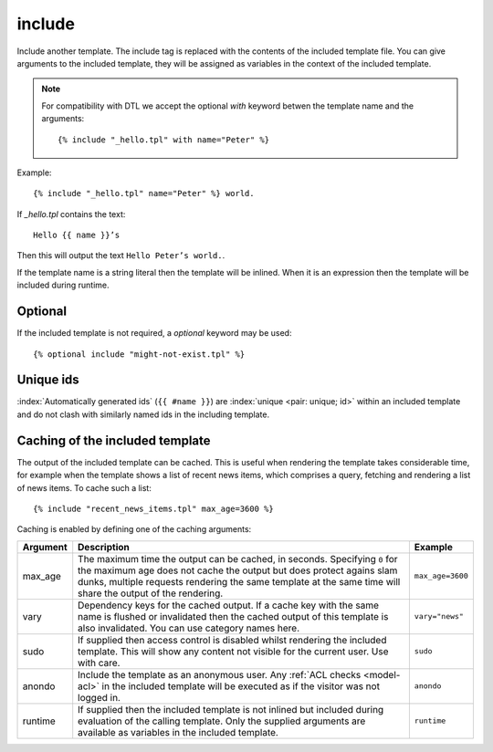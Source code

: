 .. highlight:: django
.. index:: tag; include
.. _tag-include:

include
=======

.. seealso:: :ref:`tag-all-include` and :ref:`tag-catinclude`.

Include another template. The include tag is replaced with the contents of the included template file. You can give arguments to the included template, they will be assigned as variables in the context of the included template.

.. note::
   For compatibility with DTL we accept the optional `with` keyword betwen the template name and the arguments::

      {% include "_hello.tpl" with name="Peter" %}

Example::

    {% include "_hello.tpl" name="Peter" %} world.

If `_hello.tpl` contains the text::

    Hello {{ name }}’s

Then this will output the text ``Hello Peter’s world.``.

If the template name is a string literal then the template will be inlined. When it is
an expression then the template will be included during runtime.

Optional
--------

If the included template is not required, a `optional` keyword may be used::

   {% optional include "might-not-exist.tpl" %}

Unique ids
----------

:index:`Automatically generated ids` (``{{ #name }}``) are :index:`unique <pair: unique; id>` within an included template and do not clash with similarly named ids in the including template.


Caching of the included template
--------------------------------

.. seealso:: :ref:`tag-cache`

The output of the included template can be cached. This is useful when rendering
the template takes considerable time, for example when the template shows a list
of recent news items, which comprises a query, fetching and rendering a list of
news items. To cache such a list::

    {% include "recent_news_items.tpl" max_age=3600 %}

Caching is enabled by defining one of the caching arguments:

+------------+--------------------------------------------------------+-----------------------+
|Argument    |Description                                             |Example                |
+============+========================================================+=======================+
|max_age     |The maximum time the output can be cached, in seconds.  |``max_age=3600``       |
|            |Specifying ``0`` for the maximum age does not cache the |                       |
|            |output but does protect agains slam dunks, multiple     |                       |
|            |requests rendering the same template at the same time   |                       |
|            |will share the output of the rendering.                 |                       |
|            |                                                        |                       |
+------------+--------------------------------------------------------+-----------------------+
|vary        |Dependency keys for the cached output. If a cache key   |``vary="news"``        |
|            |with the same name is flushed or invalidated then the   |                       |
|            |cached output of this template is also invalidated. You |                       |
|            |can use category names here.                            |                       |
|            |                                                        |                       |
+------------+--------------------------------------------------------+-----------------------+
|sudo        |If supplied then access control is disabled whilst      |``sudo``               |
|            |rendering the included template. This will show any     |                       |
|            |content not visible for the current user.  Use with     |                       |
|            |care.                                                   |                       |
|            |                                                        |                       |
+------------+--------------------------------------------------------+-----------------------+
|anondo      |Include the template as an anonymous user.              |``anondo``             |
|            |Any :ref:`ACL checks <model-acl>` in the included       |                       |
|            |template will be executed as if the visitor was         |                       |
|            |not logged in.                                          |                       |
+------------+--------------------------------------------------------+-----------------------+
|runtime     |If supplied then the included template is not inlined   |``runtime``            |
|            |but included during evaluation of the calling template. |                       |
|            |Only the supplied arguments are available as variables  |                       |
|            |in the included template.                               |                       |
+------------+--------------------------------------------------------+-----------------------+
